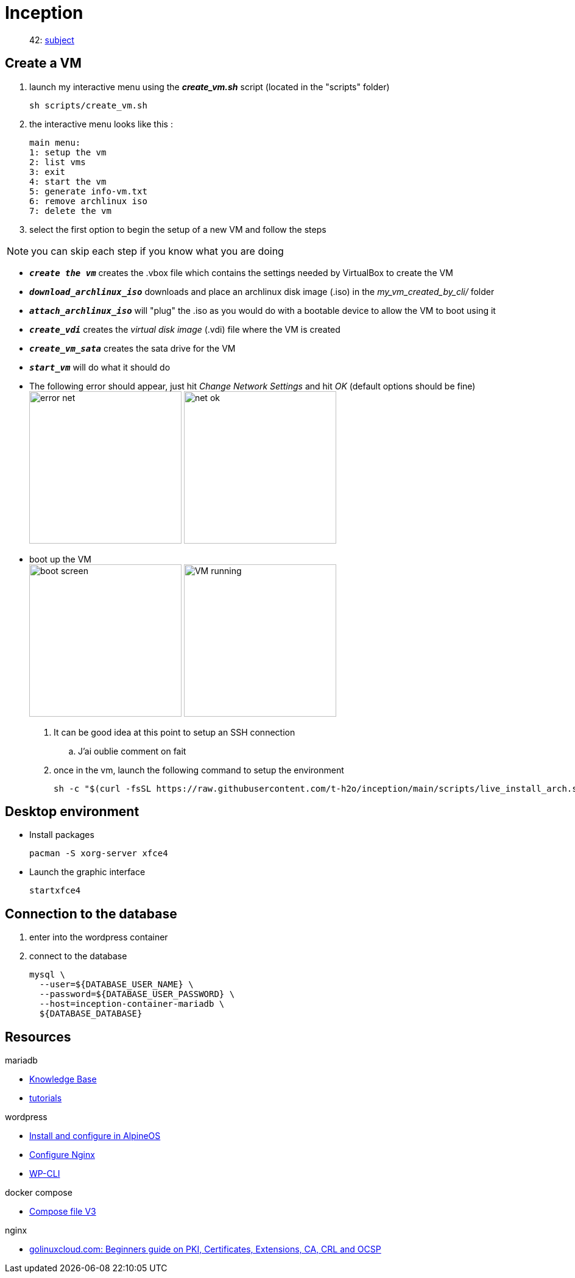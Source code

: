 = Inception

____
42: https://cdn.intra.42.fr/pdf/pdf/89219/fr.subject.pdf[subject]
____

== Create a VM

. launch my interactive menu using the *_create_vm.sh_* script (located in the "scripts" folder)
+
[,bash]
----
sh scripts/create_vm.sh
----
 
. the interactive menu looks like this :
+
[,bash]
----
main menu:
1: setup the vm
2: list vms
3: exit
4: start the vm
5: generate info-vm.txt
6: remove archlinux iso
7: delete the vm
----

. select the first option to begin the setup of a new VM and follow the steps

NOTE: you can skip each step if you know what you are doing

** `*_create the vm_*` creates the .vbox file which contains the settings needed by VirtualBox to create the VM
** `*_download_archlinux_iso_*` downloads and place an archlinux disk image (.iso) in the _my_vm_created_by_cli/_ folder
** `*_attach_archlinux_iso_*` will "plug" the .iso as you would do with a bootable device to allow the VM to boot using it
** `*_create_vdi_*` creates the _virtual disk image_ (.vdi) file where the VM is created
** `*_create_vm_sata_*` creates the sata drive for the VM
** `*_start_vm_*` will do what it should do
** The following error should appear, just hit _Change Network Settings_ and hit _OK_ (default options should be fine) +
image:images/error_net.png[,250]
image:images/net_ok.png[,250]
** boot up the VM +
image:images/boot_screen.png[,250]
image:images/VM_running.png[,250]

. It can be good idea at this point to setup an SSH connection
.. J'ai oublie comment on fait

. once in the vm, launch the following command to setup the environment
+
[,bash]
----
sh -c "$(curl -fsSL https://raw.githubusercontent.com/t-h2o/inception/main/scripts/live_install_arch.sh)"
----

== Desktop environment

* Install packages
+
[,bash]
----
pacman -S xorg-server xfce4
----

* Launch the graphic interface
+
[,bash]
----
startxfce4
----

== Connection to the database

. enter into the wordpress container
. connect to the database
+
[,bash]
----
mysql \
  --user=${DATABASE_USER_NAME} \
  --password=${DATABASE_USER_PASSWORD} \
  --host=inception-container-mariadb \
  ${DATABASE_DATABASE}
----

== Resources

.mariadb
* https://mariadb.com/kb/en/[Knowledge Base]
* https://mariadb.com/kb/en/training-tutorials/[tutorials]

.wordpress
* https://wiki.alpinelinux.org/wiki/WordPress#Installing_and_configuring_WordPress[Install and configure in AlpineOS]
* https://wiki.archlinux.org/title/Wordpress#Configure_Nginx[Configure Nginx]
* https://wp-cli.org/[WP-CLI]

.docker compose
* https://docs.docker.com/compose/compose-file/compose-file-v3/[Compose file V3]

.nginx
* https://www.golinuxcloud.com/tutorial-pki-certificates-authority-ocsp/[golinuxcloud.com: Beginners guide on PKI, Certificates, Extensions, CA, CRL and OCSP]
